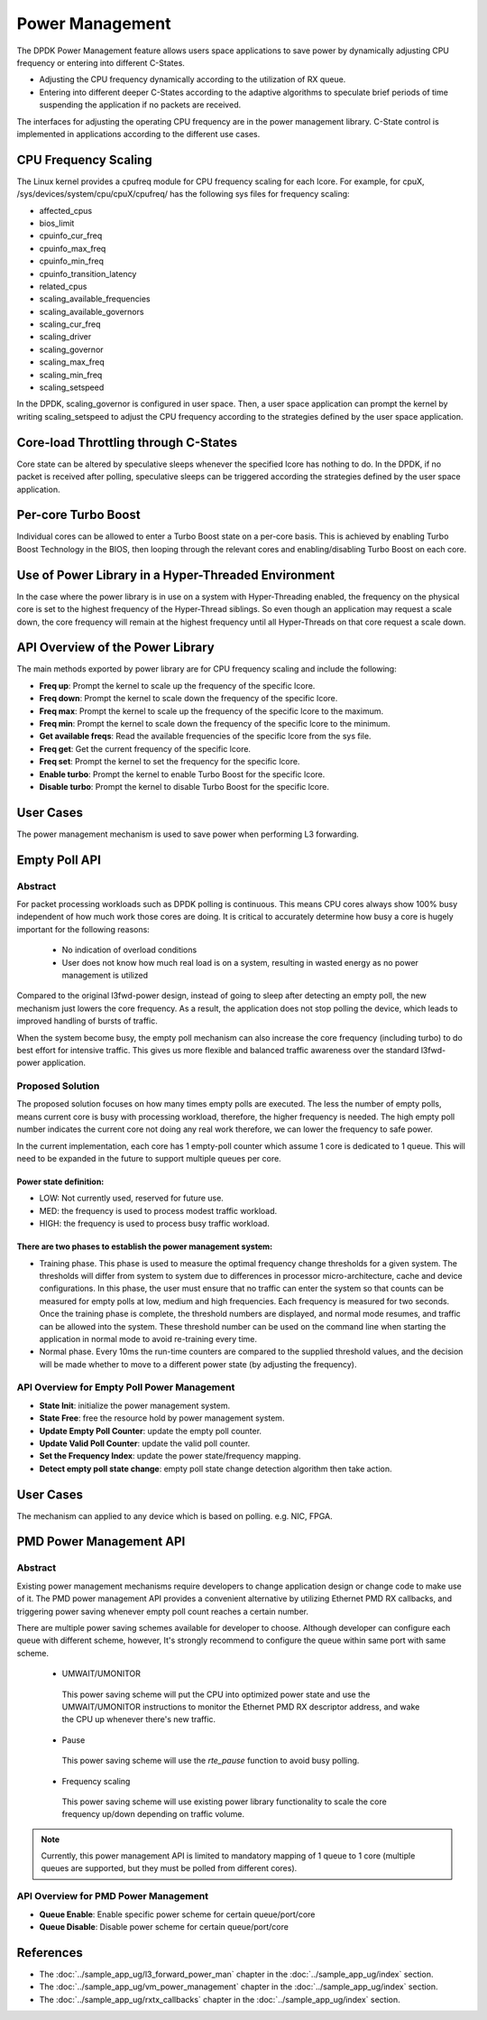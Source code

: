 ..  SPDX-License-Identifier: BSD-3-Clause
    Copyright(c) 2010-2014 Intel Corporation.

Power Management
================

The DPDK Power Management feature allows users space applications to save power
by dynamically adjusting CPU frequency or entering into different C-States.

*   Adjusting the CPU frequency dynamically according to the utilization of RX queue.

*   Entering into different deeper C-States according to the adaptive algorithms to speculate
    brief periods of time suspending the application if no packets are received.

The interfaces for adjusting the operating CPU frequency are in the power management library.
C-State control is implemented in applications according to the different use cases.

CPU Frequency Scaling
---------------------

The Linux kernel provides a cpufreq module for CPU frequency scaling for each lcore.
For example, for cpuX, /sys/devices/system/cpu/cpuX/cpufreq/ has the following sys files for frequency scaling:

*   affected_cpus

*   bios_limit

*   cpuinfo_cur_freq

*   cpuinfo_max_freq

*   cpuinfo_min_freq

*   cpuinfo_transition_latency

*   related_cpus

*   scaling_available_frequencies

*   scaling_available_governors

*   scaling_cur_freq

*   scaling_driver

*   scaling_governor

*   scaling_max_freq

*   scaling_min_freq

*   scaling_setspeed

In the DPDK, scaling_governor is configured in user space.
Then, a user space application can prompt the kernel by writing scaling_setspeed to adjust the CPU frequency
according to the strategies defined by the user space application.

Core-load Throttling through C-States
-------------------------------------

Core state can be altered by speculative sleeps whenever the specified lcore has nothing to do.
In the DPDK, if no packet is received after polling,
speculative sleeps can be triggered according the strategies defined by the user space application.

Per-core Turbo Boost
--------------------

Individual cores can be allowed to enter a Turbo Boost state on a per-core
basis. This is achieved by enabling Turbo Boost Technology in the BIOS, then
looping through the relevant cores and enabling/disabling Turbo Boost on each
core.

Use of Power Library in a Hyper-Threaded Environment
----------------------------------------------------

In the case where the power library is in use on a system with Hyper-Threading enabled,
the frequency on the physical core is set to the highest frequency of the Hyper-Thread siblings.
So even though an application may request a scale down, the core frequency will
remain at the highest frequency until all Hyper-Threads on that core request a scale down.

API Overview of the Power Library
---------------------------------

The main methods exported by power library are for CPU frequency scaling and include the following:

*   **Freq up**: Prompt the kernel to scale up the frequency of the specific lcore.

*   **Freq down**: Prompt the kernel to scale down the frequency of the specific lcore.

*   **Freq max**: Prompt the kernel to scale up the frequency of the specific lcore to the maximum.

*   **Freq min**: Prompt the kernel to scale down the frequency of the specific lcore to the minimum.

*   **Get available freqs**: Read the available frequencies of the specific lcore from the sys file.

*   **Freq get**: Get the current frequency of the specific lcore.

*   **Freq set**: Prompt the kernel to set the frequency for the specific lcore.

*   **Enable turbo**: Prompt the kernel to enable Turbo Boost for the specific lcore.

*   **Disable turbo**: Prompt the kernel to disable Turbo Boost for the specific lcore.

User Cases
----------

The power management mechanism is used to save power when performing L3 forwarding.


Empty Poll API
--------------

Abstract
~~~~~~~~

For packet processing workloads such as DPDK polling is continuous.
This means CPU cores always show 100% busy independent of how much work
those cores are doing. It is critical to accurately determine how busy
a core is hugely important for the following reasons:

        * No indication of overload conditions
        * User does not know how much real load is on a system, resulting
          in wasted energy as no power management is utilized

Compared to the original l3fwd-power design, instead of going to sleep
after detecting an empty poll, the new mechanism just lowers the core frequency.
As a result, the application does not stop polling the device, which leads
to improved handling of bursts of traffic.

When the system become busy, the empty poll mechanism can also increase the core
frequency (including turbo) to do best effort for intensive traffic. This gives
us more flexible and balanced traffic awareness over the standard l3fwd-power
application.


Proposed Solution
~~~~~~~~~~~~~~~~~
The proposed solution focuses on how many times empty polls are executed.
The less the number of empty polls, means current core is busy with processing
workload, therefore, the higher frequency is needed. The high empty poll number
indicates the current core not doing any real work therefore, we can lower the
frequency to safe power.

In the current implementation, each core has 1 empty-poll counter which assume
1 core is dedicated to 1 queue. This will need to be expanded in the future to
support multiple queues per core.

Power state definition:
^^^^^^^^^^^^^^^^^^^^^^^

* LOW:  Not currently used, reserved for future use.

* MED:  the frequency is used to process modest traffic workload.

* HIGH: the frequency is used to process busy traffic workload.

There are two phases to establish the power management system:
^^^^^^^^^^^^^^^^^^^^^^^^^^^^^^^^^^^^^^^^^^^^^^^^^^^^^^^^^^^^^^
* Training phase. This phase is used to measure the optimal frequency
  change thresholds for a given system. The thresholds will differ from
  system to system due to differences in processor micro-architecture,
  cache and device configurations.
  In this phase, the user must ensure that no traffic can enter the
  system so that counts can be measured for empty polls at low, medium
  and high frequencies. Each frequency is measured for two seconds.
  Once the training phase is complete, the threshold numbers are
  displayed, and normal mode resumes, and traffic can be allowed into
  the system. These threshold number can be used on the command line
  when starting the application in normal mode to avoid re-training
  every time.

* Normal phase. Every 10ms the run-time counters are compared
  to the supplied threshold values, and the decision will be made
  whether to move to a different power state (by adjusting the
  frequency).

API Overview for Empty Poll Power Management
~~~~~~~~~~~~~~~~~~~~~~~~~~~~~~~~~~~~~~~~~~~~
* **State Init**: initialize the power management system.

* **State Free**: free the resource hold by power management system.

* **Update Empty Poll Counter**: update the empty poll counter.

* **Update Valid Poll Counter**: update the valid poll counter.

* **Set the Frequency Index**: update the power state/frequency mapping.

* **Detect empty poll state change**: empty poll state change detection algorithm then take action.

User Cases
----------
The mechanism can applied to any device which is based on polling. e.g. NIC, FPGA.

PMD Power Management API
------------------------

Abstract
~~~~~~~~

Existing power management mechanisms require developers to change application
design or change code to make use of it. The PMD power management API provides a
convenient alternative by utilizing Ethernet PMD RX callbacks, and triggering
power saving whenever empty poll count reaches a certain number.

There are multiple power saving schemes available for developer to choose.
Although developer can configure each queue with different scheme, however,
It's strongly recommend to configure the queue within same port with same scheme.

  * UMWAIT/UMONITOR

   This power saving scheme will put the CPU into optimized power state and use
   the UMWAIT/UMONITOR instructions to monitor the Ethernet PMD RX descriptor
   address, and wake the CPU up whenever there's new traffic.

  * Pause

   This power saving scheme will use the `rte_pause` function to avoid busy
   polling.

  * Frequency scaling

   This power saving scheme will use existing power library functionality to
   scale the core frequency up/down depending on traffic volume.


.. note::

   Currently, this power management API is limited to mandatory mapping of 1
   queue to 1 core (multiple queues are supported, but they must be polled from
   different cores).

API Overview for PMD Power Management
~~~~~~~~~~~~~~~~~~~~~~~~~~~~~~~~~~~~~

* **Queue Enable**: Enable specific power scheme for certain queue/port/core

* **Queue Disable**: Disable power scheme for certain queue/port/core

References
----------

*   The :doc:`../sample_app_ug/l3_forward_power_man`
    chapter in the :doc:`../sample_app_ug/index` section.

*   The :doc:`../sample_app_ug/vm_power_management`
    chapter in the :doc:`../sample_app_ug/index` section.

*   The :doc:`../sample_app_ug/rxtx_callbacks`
    chapter in the :doc:`../sample_app_ug/index` section.

